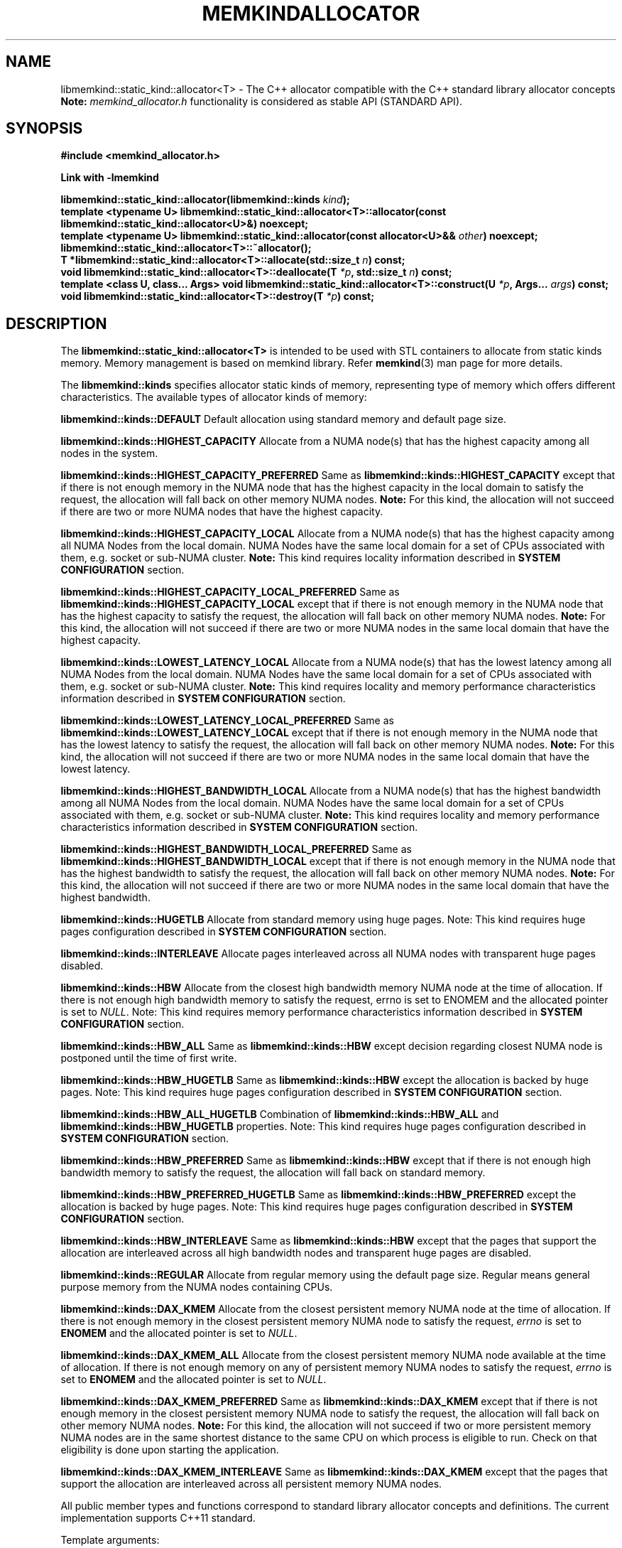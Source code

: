 .\" SPDX-License-Identifier: BSD-2-Clause
.\" Copyright (C) 2019 - 2021 Intel Corporation.
.\"
.TH "MEMKINDALLOCATOR" 3 "2019-09-24" "Intel Corporation" "MEMKINDALLOCATOR" \" -*- nroff -*-
.SH "NAME"
libmemkind::static_kind::allocator<T> \- The C++ allocator compatible with the C++ standard library allocator concepts
.br
.BR Note:
.I memkind_allocator.h
functionality is considered as stable API (STANDARD API).
.SH "SYNOPSIS"
.nf
.B #include <memkind_allocator.h>
.sp
.B Link with -lmemkind
.sp
.BI "libmemkind::static_kind::allocator(libmemkind::kinds " "kind" );
.br
.BI "template <typename U> libmemkind::static_kind::allocator<T>::allocator(const libmemkind::static_kind::allocator<U>&)" " "noexcept;
.br
.BI "template <typename U> libmemkind::static_kind::allocator(const allocator<U>&& " "other" ) " "noexcept;
.br
.BI "libmemkind::static_kind::allocator<T>::~allocator();
.br
.BI "T *libmemkind::static_kind::allocator<T>::allocate(std::size_t " "n" ) " "const;
.br
.BI "void libmemkind::static_kind::allocator<T>::deallocate(T " "*p" ", std::size_t " "n" ) " "const;
.br
.BI "template <class U, class... Args> void libmemkind::static_kind::allocator<T>::construct(U " "*p" ", Args... " "args" ) " "const;
.br
.BI "void libmemkind::static_kind::allocator<T>::destroy(T " "*p" ) " "const;
.fi
.SH "DESCRIPTION"
The
.BR libmemkind::static_kind::allocator<T>
is intended to be used with STL containers to allocate from static kinds memory. Memory management is based on memkind library. Refer
.BR memkind (3)
man page for more details.
.PP
The
.BR libmemkind::kinds
specifies allocator static kinds of memory, representing type of memory which offers different characteristics. The available types of allocator kinds of memory:
.PP
.B libmemkind::kinds::DEFAULT
Default allocation using standard memory and default page size.
.PP
.B libmemkind::kinds::HIGHEST_CAPACITY
Allocate from a NUMA node(s) that has the highest capacity among all nodes in the system.
.PP
.B libmemkind::kinds::HIGHEST_CAPACITY_PREFERRED
Same as
.B libmemkind::kinds::HIGHEST_CAPACITY
except that if there is not enough memory in the NUMA node that has the highest capacity in the local domain
to satisfy the request, the allocation will fall back on other memory NUMA nodes.
.BR Note:
For this kind, the allocation will not succeed if there are two or more NUMA nodes
that have the highest capacity.
.PP
.B libmemkind::kinds::HIGHEST_CAPACITY_LOCAL
Allocate from a NUMA node(s) that has the highest capacity among all NUMA Nodes from the local domain.
NUMA Nodes have the same local domain for a set of CPUs associated with them, e.g. socket or sub-NUMA cluster.
.BR Note:
This kind requires locality information described in
.B SYSTEM CONFIGURATION
section.
.PP
.B libmemkind::kinds::HIGHEST_CAPACITY_LOCAL_PREFERRED
Same as
.B libmemkind::kinds::HIGHEST_CAPACITY_LOCAL
except that if there is not enough memory in the NUMA node that has the highest capacity
to satisfy the request, the allocation will fall back on other memory NUMA nodes.
.BR Note:
For this kind, the allocation will not succeed if there are two or more NUMA nodes
in the same local domain that have the highest capacity.
.PP
.B libmemkind::kinds::LOWEST_LATENCY_LOCAL
Allocate from a NUMA node(s) that has the lowest latency among all NUMA Nodes from the local domain.
NUMA Nodes have the same local domain for a set of CPUs associated with them, e.g. socket or sub-NUMA cluster.
.BR Note:
This kind requires locality and memory performance characteristics information described in
.B SYSTEM CONFIGURATION
section.
.PP
.B libmemkind::kinds::LOWEST_LATENCY_LOCAL_PREFERRED
Same as
.B libmemkind::kinds::LOWEST_LATENCY_LOCAL
except that if there is not enough memory in the NUMA node that has the lowest latency
to satisfy the request, the allocation will fall back on other memory NUMA nodes.
.BR Note:
For this kind, the allocation will not succeed if there are two or more NUMA nodes
in the same local domain that have the lowest latency.
.PP
.B libmemkind::kinds::HIGHEST_BANDWIDTH_LOCAL
Allocate from a NUMA node(s) that has the highest bandwidth among all NUMA Nodes from the local domain.
NUMA Nodes have the same local domain for a set of CPUs associated with them, e.g. socket or sub-NUMA cluster.
.BR Note:
This kind requires locality and memory performance characteristics information described in
.B SYSTEM CONFIGURATION
section.
.PP
.B libmemkind::kinds::HIGHEST_BANDWIDTH_LOCAL_PREFERRED
Same as
.B libmemkind::kinds::HIGHEST_BANDWIDTH_LOCAL
except that if there is not enough memory in the NUMA node that has the highest bandwidth
to satisfy the request, the allocation will fall back on other memory NUMA nodes.
.BR Note:
For this kind, the allocation will not succeed if there are two or more NUMA nodes
in the same local domain that have the highest bandwidth.
.PP
.B libmemkind::kinds::HUGETLB
Allocate from standard memory using huge pages. Note: This kind requires huge pages configuration described in
.B SYSTEM CONFIGURATION
section.
.PP
.B libmemkind::kinds::INTERLEAVE
Allocate pages interleaved across all NUMA nodes with transparent huge pages disabled.
.PP
.B libmemkind::kinds::HBW
Allocate from the closest high bandwidth memory NUMA node at the time of allocation. If there is not enough high bandwidth memory to satisfy the request, errno is set to ENOMEM and the allocated pointer is set to
.IR "NULL" .
Note: This kind requires memory performance characteristics information described in
.B SYSTEM CONFIGURATION
section.
.PP
.B libmemkind::kinds::HBW_ALL
Same as
.B libmemkind::kinds::HBW
except decision regarding closest NUMA node is postponed until the time of first write.
.PP
.B libmemkind::kinds::HBW_HUGETLB
Same as
.B libmemkind::kinds::HBW
except the allocation is backed by huge pages. Note: This kind requires huge pages configuration described in
.B SYSTEM CONFIGURATION
section.
.PP
.B libmemkind::kinds::HBW_ALL_HUGETLB
Combination of
.B libmemkind::kinds::HBW_ALL
and
.B libmemkind::kinds::HBW_HUGETLB
properties. Note: This kind requires huge pages configuration described in
.B SYSTEM CONFIGURATION
section.
.PP
.B libmemkind::kinds::HBW_PREFERRED
Same as
.B libmemkind::kinds::HBW
except that if there is not enough high bandwidth memory to satisfy the request, the allocation will fall back on standard memory.
.PP
.B libmemkind::kinds::HBW_PREFERRED_HUGETLB
Same as
.B libmemkind::kinds::HBW_PREFERRED
except the allocation is backed by huge pages. Note: This kind requires huge pages configuration described in
.B SYSTEM CONFIGURATION
section.
.PP
.B libmemkind::kinds::HBW_INTERLEAVE
Same as
.B libmemkind::kinds::HBW
except that the pages that support the allocation are interleaved across all high bandwidth nodes and transparent huge pages are disabled.
.PP
.B libmemkind::kinds::REGULAR
Allocate from regular memory using the default page size. Regular means general purpose memory from the NUMA nodes containing CPUs.
.PP
.B libmemkind::kinds::DAX_KMEM
Allocate from the closest persistent memory NUMA node at the time of allocation. If there is not enough memory in the closest persistent memory NUMA node to satisfy the request,
.I errno
is set to
.B ENOMEM
and the allocated pointer is set to
.IR "NULL" .
.PP
.B libmemkind::kinds::DAX_KMEM_ALL
Allocate from the closest persistent memory NUMA node available at the time of allocation. If there is not enough memory on any of persistent memory NUMA nodes to satisfy the request,
.I errno
is set to
.B ENOMEM
and the allocated pointer is set to
.IR "NULL" .
.PP
.B libmemkind::kinds::DAX_KMEM_PREFERRED
Same as
.B libmemkind::kinds::DAX_KMEM
except that if there is not enough memory in the closest persistent memory NUMA node to satisfy the request, the allocation will fall back on other memory NUMA nodes.
.BR Note:
For this kind, the allocation will not succeed if two or more
persistent memory NUMA nodes are in the same shortest distance to the same CPU on which process is eligible to run.
Check on that eligibility is done upon starting the application.
.PP
.B libmemkind::kinds::DAX_KMEM_INTERLEAVE
Same as
.B libmemkind::kinds::DAX_KMEM
except that the pages that support the allocation are interleaved across all persistent memory NUMA nodes.
.PP
All public member types and functions correspond to standard library allocator concepts and definitions. The current implementation supports C++11 standard.
.PP
Template arguments:
.br
.I T
is an object type aliased by value_type.
.br
.I U
is an object type.
.PP
.BR Note:
.br
.BI "T *libmemkind::static_kind::allocator<T>::allocate(std::size_t " "n")
allocates memory using
.BR memkind_malloc ().
Throw
.I std::bad_alloc
when:
.RS
.I n
= 0
.RE
.br
.RS
.br
or there is not enough memory to satisfy the request.
.RE
.PP
.BI "libmemkind::static_kind::allocator<T>::deallocate(T " "*p" ", std::size_t " "n")
deallocates memory associated with pointer returned by
.BR allocate ()
using
.BR memkind_free ().
.SH "SYSTEM CONFIGURATION"
Interfaces for obtaining 2MB (HUGETLB) memory need allocated
huge pages in the kernel's huge page pool.
.TP
.B HUGETLB (huge pages)
Current number of "persistent" huge pages can be read from
.I /proc/sys/vm/nr_hugepages
file.
Proposed way of setting hugepages is:
.BR "sudo sysctl vm.nr_hugepages=<number_of_hugepages>" .
More information can be found here:
.UR https://www.kernel.org/doc/Documentation/vm/hugetlbpage.txt
.UE
.PP
Interfaces for obtaining locality information are provided by
.I libhwloc
dependency.
Functionality based on locality requires that memkind library is configured and built with the support of
.I libhwloc
(./configure --enable-hwloc).
.PP
Interfaces for obtaining memory performance characteristics information are based on
.I HMAT
(Heterogeneous Memory Attribute Table)
.UR https://uefi.org/sites/default/files/resources/ACPI_6_3_final_Jan30.pdf
.UE
Functionality based on memory performance characteristics requires that platform configuration
fully supports HMAT and memkind library is configured and built with the support of
.I libhwloc
(./configure --enable-hwloc).
.PP
.BR Note:
For a given target NUMA Node, the OS exposes only the performance characteristics of the best performing NUMA node.
.PP
.I libhwloc
can be reached on:
.UR https://www.open-mpi.org/projects/hwloc
.UE
.SH "COPYRIGHT"
Copyright (C) 2019 - 2021 Intel Corporation. All rights reserved.
.SH "SEE ALSO"
.BR memkind (3)
